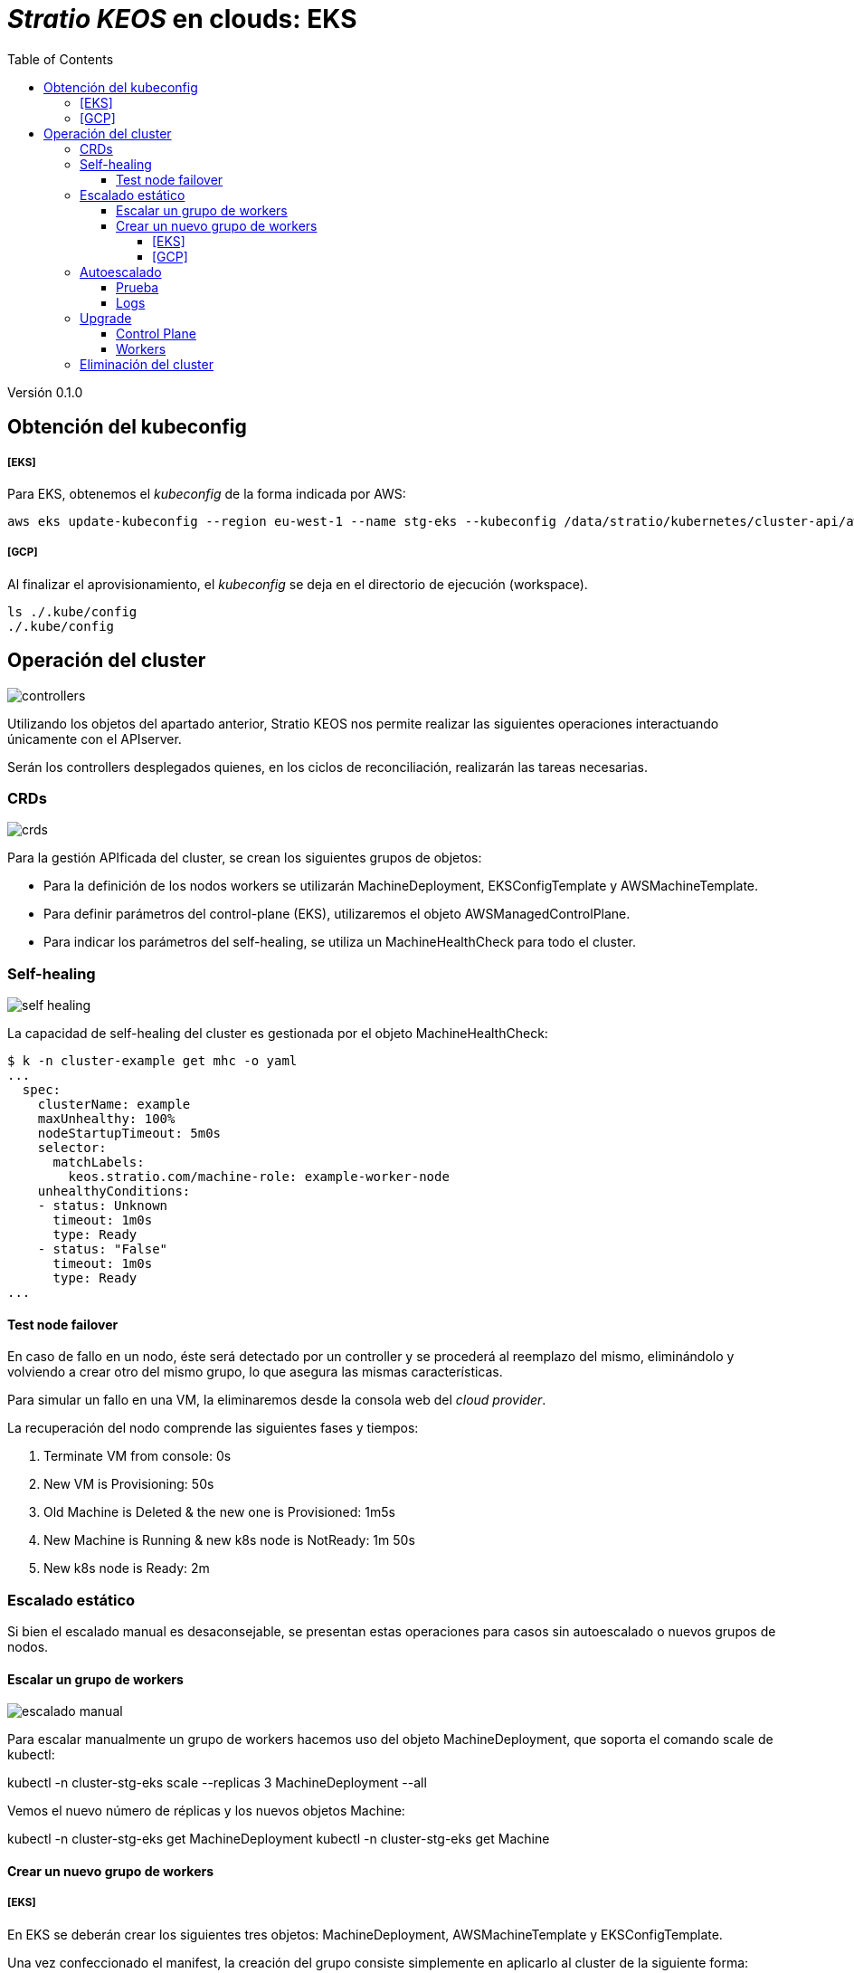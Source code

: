 :toc: left
:toclevels: 4
// Images dir path for AsciidocFX:
//:imagesdir: stratio-docs/es/modules/provisioner/assets/images
// Images dir path for GitHub:
:imagesdir: /stratio-docs/es/modules/provisioner/assets/images
// Antora does not require the `imagesdir` directive

= _Stratio KEOS_ en clouds: EKS

Versión 0.1.0


== Obtención del kubeconfig

===== [EKS]

Para EKS, obtenemos el _kubeconfig_ de la forma indicada por AWS:

-----
aws eks update-kubeconfig --region eu-west-1 --name stg-eks --kubeconfig /data/stratio/kubernetes/cluster-api/aws/workspace/stg-eks.kubeconfig
-----

===== [GCP]

Al finalizar el aprovisionamiento, el _kubeconfig_ se deja en el directorio de ejecución (workspace).

-----
ls ./.kube/config
./.kube/config
-----

== Operación del cluster

image::controllers.png[]

Utilizando los objetos del apartado anterior, Stratio KEOS nos permite realizar las siguientes operaciones interactuando únicamente con el APIserver.

Serán los controllers desplegados quienes, en los ciclos de reconciliación, realizarán las tareas necesarias.

=== CRDs

image::crds.png[]

Para la gestión APIficada del cluster, se crean los siguientes grupos de objetos:

- Para la definición de los nodos workers se utilizarán MachineDeployment, EKSConfigTemplate y AWSMachineTemplate.
- Para definir parámetros del control-plane (EKS), utilizaremos el objeto AWSManagedControlPlane.
- Para indicar los parámetros del self-healing, se utiliza un MachineHealthCheck para todo el cluster.

=== Self-healing

image::self-healing.png[]

La capacidad de self-healing del cluster es gestionada por el objeto MachineHealthCheck:

----
$ k -n cluster-example get mhc -o yaml
...
  spec:
    clusterName: example
    maxUnhealthy: 100%
    nodeStartupTimeout: 5m0s
    selector:
      matchLabels:
        keos.stratio.com/machine-role: example-worker-node
    unhealthyConditions:
    - status: Unknown
      timeout: 1m0s
      type: Ready
    - status: "False"
      timeout: 1m0s
      type: Ready
...
----

==== Test node failover

En caso de fallo en un nodo, éste será detectado por un controller y se procederá al reemplazo del mismo, eliminándolo y volviendo a crear otro del mismo grupo, lo que asegura las mismas características.

Para simular un fallo en una VM, la eliminaremos desde la consola web del _cloud provider_.

La recuperación del nodo comprende las siguientes fases y tiempos:

. Terminate VM from console:  0s
. New VM is Provisioning: 50s
. Old Machine is Deleted & the new one is Provisioned: 1m5s
. New Machine is Running & new k8s node is NotReady: 1m 50s
. New k8s node is Ready: 2m

=== Escalado estático

Si bien el escalado manual es desaconsejable, se presentan estas operaciones para casos sin autoescalado o nuevos grupos de nodos.

==== Escalar un grupo de workers

image::escalado-manual.png[]

Para escalar manualmente un grupo de workers hacemos uso del objeto MachineDeployment, que soporta el comando scale de kubectl:

kubectl -n cluster-stg-eks scale --replicas 3 MachineDeployment --all

Vemos el nuevo número de réplicas y los nuevos objetos Machine:

kubectl -n cluster-stg-eks get MachineDeployment
kubectl -n cluster-stg-eks get Machine

==== Crear un nuevo grupo de workers

===== [EKS]

En EKS se deberán crear los siguientes tres objetos: MachineDeployment, AWSMachineTemplate y EKSConfigTemplate.

Una vez confeccionado el manifest, la creación del grupo consiste simplemente en aplicarlo al cluster de la siguiente forma:

kubectl apply -f xref:./example-eks-md.yaml[example-eks-md.yaml]

Para ver los objetos creados:

kubectl -n cluster-example get md,eksct,awsmt

===== [GCP]

Para el caso de GCP, se crearemos: MachineDeployment, GCPMachineTemplate y KubeadmConfigTemplate.

De la misma forma, aplicamos el manifest para crear el nuevo grupo de workers:

kubectl apply -f xref:./example-gcp-md.yaml[example-gcp-md.yaml]

Para ver los objetos creados:

kubectl -n cluster-example get md,gcpmachinetemplate,kubeadmconfigtemplate

=== Autoescalado

image::autoescalado.png[]

Para el autoescalado de nodos, se utiliza cluster-autoscaler, quien detectará Pods pendientes de ejecutar por falta de recursos y escalará el grupo de nodos que considere según los filtros de los despliegues.

Esta operación se realiza en el APIserver, siendo los controllers los encargados de crear las VMs en el cloud provider y agregarlas al clusters como nodos workers de Kubernetes.

Dado que el autoescalado está basado en el cluster-autoscaler, añadiremos el mínimo y máximo en el grupo de nodos workers como annotations:

----
$ kubectl -n cluster-stg-eks edit MachineDeployment demo-eks-md-2

- apiVersion: cluster.x-k8s.io/v1beta1
  kind: MachineDeployment
  metadata:
    annotations:
      cluster.x-k8s.io/cluster-api-autoscaler-node-group-max-size: "6"
      cluster.x-k8s.io/cluster-api-autoscaler-node-group-min-size: "2"
  ...
----

==== Prueba

Para probar el autoescalado podemos crear un Deployment con suficientes réplicas de modo que no se puedan ejecutar en los nodos actuales:

----  
kubectl create deploy test --replicas 1500 --image nginx:alpine
----

Al terminar la prueba, eliminamos el Deployment

----
kubectl --kubeconfig demo-eks.kubeconfig delete deploy test
----

==== Logs

Los logs del cluster-autoscaler se pueden ver desde su Deployment:

----
$ k -n kube-system logs -f -l app.kubernetes.io/name=clusterapi-cluster-autoscaler
----

=== Upgrade

La actualización del cluster a una versión superior de Kubernetes se realizará en dos partes, primero el control-plane y, una vez que este esté en la nueva versión, se procederá a la actualización de los nodos workers.

==== Control Plane

image::upgrade-cp.png[]

Para la actualización del control-plane, ejecutaremos un patch de spec.version en el objeto AWSManagedControlPlane.

$ kubectl -n cluster-example patch AWSManagedControlPlane example-control-plane --type merge -p '{"spec": {"version": "v1.24.0"}}'

==== Workers

image::upgrade-w.png[]

Para cada grupo de nodos workers del cluster, ejecutaremos un patch de spec.template.spec.version en el objeto MachineDeployment correspondiente al grupo.

$ kubectl -n cluster-example patch MachineDeployment example-md-1 --type merge -p '{"spec": {"template": {"spec": {"version": "v1.24.0"}}}}'

Nota: el controller aprovisiona un nuevo nodo del grupo de workers con la versión actualizada y una vez que esté Ready en Kubernetes, elimina un nodo con la versión vieja, de esta forma asegura siempre el número de nodos configurado.

=== Eliminación del cluster

Previo a la eliminación de los recusos del _cloud provider_ generados por el cloud-provisioner, se deberán eliminar aquellos que han sido creados por el keos-installer o cualquier automatismo externo.

[start=1]
. Creamos un cluster local indicando que no se genere ningún objeto en el _cloud provider_.

-----
[local]$ sudo ./bin/cloud-provisioner create cluster --name prod-eks --descriptor cluster.yaml --vault-password <my-passphrase> --avoid-creation

-----

[start=2]
. Movemos el management del cluster worker al cluster local, utilizando el kubeconfig de EKS.

-----
[local]$ sudo clusterctl --kubeconfig $KUBECONFIG move -n cluster-prod-eks --to-kubeconfig /root/.kube/config
-----

[start=3]
. Accedemos al cluster local y eliminamos el cluster worker.

-----
[local]$ sudo docker exec -ti prod-eks-control-plane bash
root@prod-eks-control-plane:/# k -n cluster-prod-eks delete cl --all
-----

[start=4]
. Finalmente, eliminamos el cluster local.

-----
[local]$ sudo ./bin/cloud-provisioner delete cluster --name prod-eks
-----

